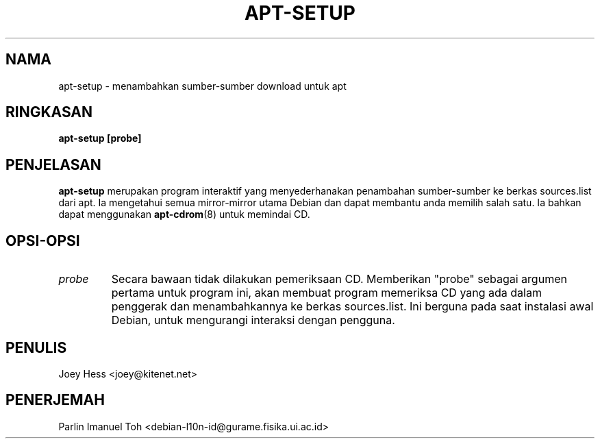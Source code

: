 .TH APT-SETUP 8
.SH NAMA
apt-setup \- menambahkan sumber-sumber download untuk apt
.SH RINGKASAN
.B apt-setup [probe]
.SH PENJELASAN
.BR apt-setup
merupakan program interaktif yang menyederhanakan penambahan sumber-sumber
ke berkas sources.list dari apt. Ia mengetahui semua mirror-mirror utama
Debian dan dapat membantu anda memilih salah satu. Ia bahkan dapat
menggunakan
.BR apt-cdrom (8)
untuk memindai CD.
.SH OPSI-OPSI
.TP
.I "probe"
Secara bawaan tidak dilakukan pemeriksaan CD. Memberikan "probe" sebagai
argumen pertama untuk program ini, akan membuat program memeriksa CD yang
ada dalam penggerak dan menambahkannya ke berkas sources.list. Ini berguna
pada saat instalasi awal Debian, untuk mengurangi interaksi dengan pengguna.
.SH PENULIS
Joey Hess <joey@kitenet.net>
.SH PENERJEMAH
Parlin Imanuel Toh <debian-l10n-id@gurame.fisika.ui.ac.id>
